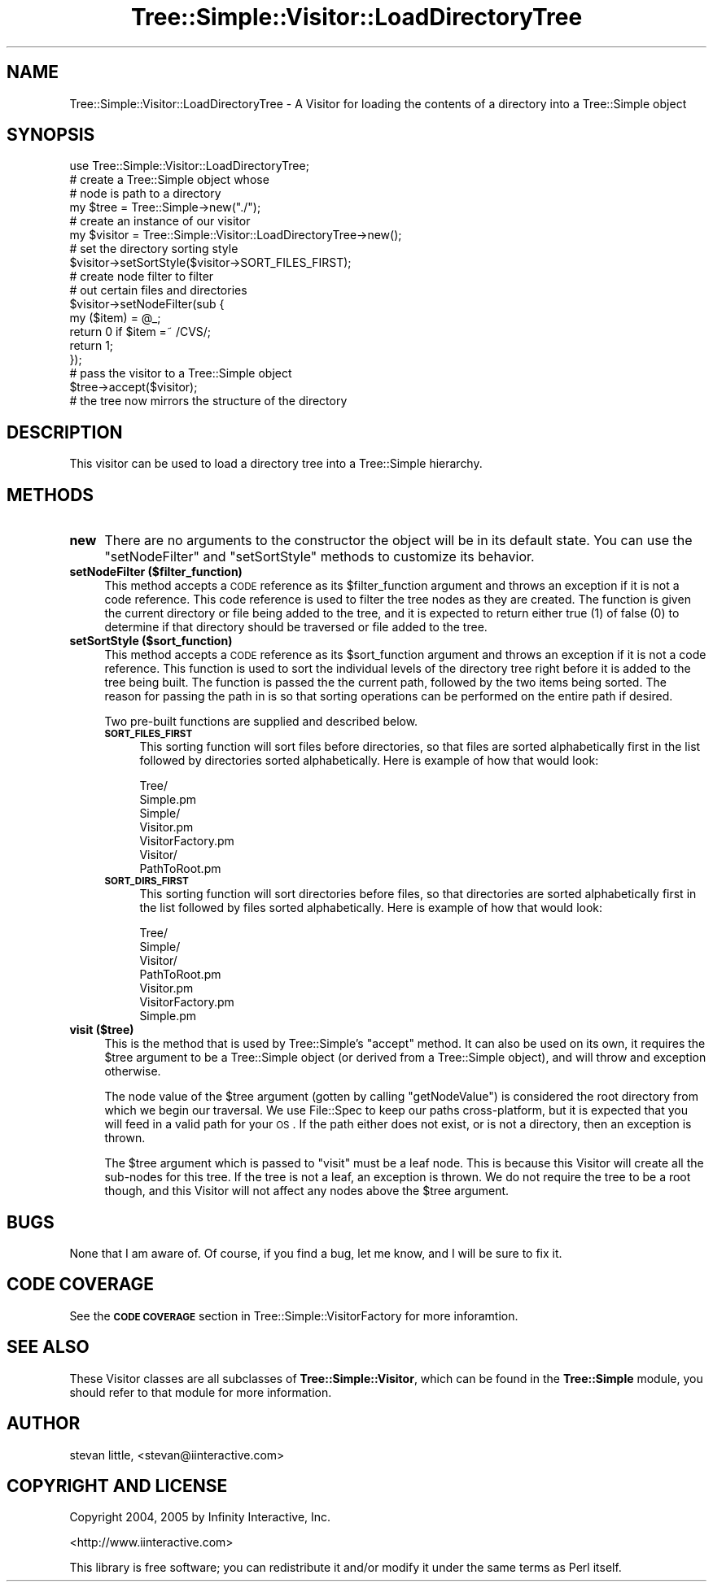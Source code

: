 .\" Automatically generated by Pod::Man 2.25 (Pod::Simple 3.20)
.\"
.\" Standard preamble:
.\" ========================================================================
.de Sp \" Vertical space (when we can't use .PP)
.if t .sp .5v
.if n .sp
..
.de Vb \" Begin verbatim text
.ft CW
.nf
.ne \\$1
..
.de Ve \" End verbatim text
.ft R
.fi
..
.\" Set up some character translations and predefined strings.  \*(-- will
.\" give an unbreakable dash, \*(PI will give pi, \*(L" will give a left
.\" double quote, and \*(R" will give a right double quote.  \*(C+ will
.\" give a nicer C++.  Capital omega is used to do unbreakable dashes and
.\" therefore won't be available.  \*(C` and \*(C' expand to `' in nroff,
.\" nothing in troff, for use with C<>.
.tr \(*W-
.ds C+ C\v'-.1v'\h'-1p'\s-2+\h'-1p'+\s0\v'.1v'\h'-1p'
.ie n \{\
.    ds -- \(*W-
.    ds PI pi
.    if (\n(.H=4u)&(1m=24u) .ds -- \(*W\h'-12u'\(*W\h'-12u'-\" diablo 10 pitch
.    if (\n(.H=4u)&(1m=20u) .ds -- \(*W\h'-12u'\(*W\h'-8u'-\"  diablo 12 pitch
.    ds L" ""
.    ds R" ""
.    ds C` ""
.    ds C' ""
'br\}
.el\{\
.    ds -- \|\(em\|
.    ds PI \(*p
.    ds L" ``
.    ds R" ''
'br\}
.\"
.\" Escape single quotes in literal strings from groff's Unicode transform.
.ie \n(.g .ds Aq \(aq
.el       .ds Aq '
.\"
.\" If the F register is turned on, we'll generate index entries on stderr for
.\" titles (.TH), headers (.SH), subsections (.SS), items (.Ip), and index
.\" entries marked with X<> in POD.  Of course, you'll have to process the
.\" output yourself in some meaningful fashion.
.ie \nF \{\
.    de IX
.    tm Index:\\$1\t\\n%\t"\\$2"
..
.    nr % 0
.    rr F
.\}
.el \{\
.    de IX
..
.\}
.\"
.\" Accent mark definitions (@(#)ms.acc 1.5 88/02/08 SMI; from UCB 4.2).
.\" Fear.  Run.  Save yourself.  No user-serviceable parts.
.    \" fudge factors for nroff and troff
.if n \{\
.    ds #H 0
.    ds #V .8m
.    ds #F .3m
.    ds #[ \f1
.    ds #] \fP
.\}
.if t \{\
.    ds #H ((1u-(\\\\n(.fu%2u))*.13m)
.    ds #V .6m
.    ds #F 0
.    ds #[ \&
.    ds #] \&
.\}
.    \" simple accents for nroff and troff
.if n \{\
.    ds ' \&
.    ds ` \&
.    ds ^ \&
.    ds , \&
.    ds ~ ~
.    ds /
.\}
.if t \{\
.    ds ' \\k:\h'-(\\n(.wu*8/10-\*(#H)'\'\h"|\\n:u"
.    ds ` \\k:\h'-(\\n(.wu*8/10-\*(#H)'\`\h'|\\n:u'
.    ds ^ \\k:\h'-(\\n(.wu*10/11-\*(#H)'^\h'|\\n:u'
.    ds , \\k:\h'-(\\n(.wu*8/10)',\h'|\\n:u'
.    ds ~ \\k:\h'-(\\n(.wu-\*(#H-.1m)'~\h'|\\n:u'
.    ds / \\k:\h'-(\\n(.wu*8/10-\*(#H)'\z\(sl\h'|\\n:u'
.\}
.    \" troff and (daisy-wheel) nroff accents
.ds : \\k:\h'-(\\n(.wu*8/10-\*(#H+.1m+\*(#F)'\v'-\*(#V'\z.\h'.2m+\*(#F'.\h'|\\n:u'\v'\*(#V'
.ds 8 \h'\*(#H'\(*b\h'-\*(#H'
.ds o \\k:\h'-(\\n(.wu+\w'\(de'u-\*(#H)/2u'\v'-.3n'\*(#[\z\(de\v'.3n'\h'|\\n:u'\*(#]
.ds d- \h'\*(#H'\(pd\h'-\w'~'u'\v'-.25m'\f2\(hy\fP\v'.25m'\h'-\*(#H'
.ds D- D\\k:\h'-\w'D'u'\v'-.11m'\z\(hy\v'.11m'\h'|\\n:u'
.ds th \*(#[\v'.3m'\s+1I\s-1\v'-.3m'\h'-(\w'I'u*2/3)'\s-1o\s+1\*(#]
.ds Th \*(#[\s+2I\s-2\h'-\w'I'u*3/5'\v'-.3m'o\v'.3m'\*(#]
.ds ae a\h'-(\w'a'u*4/10)'e
.ds Ae A\h'-(\w'A'u*4/10)'E
.    \" corrections for vroff
.if v .ds ~ \\k:\h'-(\\n(.wu*9/10-\*(#H)'\s-2\u~\d\s+2\h'|\\n:u'
.if v .ds ^ \\k:\h'-(\\n(.wu*10/11-\*(#H)'\v'-.4m'^\v'.4m'\h'|\\n:u'
.    \" for low resolution devices (crt and lpr)
.if \n(.H>23 .if \n(.V>19 \
\{\
.    ds : e
.    ds 8 ss
.    ds o a
.    ds d- d\h'-1'\(ga
.    ds D- D\h'-1'\(hy
.    ds th \o'bp'
.    ds Th \o'LP'
.    ds ae ae
.    ds Ae AE
.\}
.rm #[ #] #H #V #F C
.\" ========================================================================
.\"
.IX Title "Tree::Simple::Visitor::LoadDirectoryTree 3"
.TH Tree::Simple::Visitor::LoadDirectoryTree 3 "2005-07-14" "perl v5.16.0" "User Contributed Perl Documentation"
.\" For nroff, turn off justification.  Always turn off hyphenation; it makes
.\" way too many mistakes in technical documents.
.if n .ad l
.nh
.SH "NAME"
Tree::Simple::Visitor::LoadDirectoryTree \- A Visitor for loading the contents of a directory into a Tree::Simple object
.SH "SYNOPSIS"
.IX Header "SYNOPSIS"
.Vb 1
\&  use Tree::Simple::Visitor::LoadDirectoryTree;
\&  
\&  # create a Tree::Simple object whose
\&  # node is path to a directory
\&  my $tree = Tree::Simple\->new("./");
\&
\&  # create an instance of our visitor
\&  my $visitor = Tree::Simple::Visitor::LoadDirectoryTree\->new();
\&  
\&  # set the directory sorting style
\&  $visitor\->setSortStyle($visitor\->SORT_FILES_FIRST);
\&  
\&  # create node filter to filter 
\&  # out certain files and directories
\&  $visitor\->setNodeFilter(sub {
\&      my ($item) = @_;
\&      return 0 if $item =~ /CVS/;
\&      return 1;
\&  });  
\&  
\&  # pass the visitor to a Tree::Simple object
\&  $tree\->accept($visitor);
\&  
\&  # the tree now mirrors the structure of the directory
.Ve
.SH "DESCRIPTION"
.IX Header "DESCRIPTION"
This visitor can be used to load a directory tree into a Tree::Simple hierarchy.
.SH "METHODS"
.IX Header "METHODS"
.IP "\fBnew\fR" 4
.IX Item "new"
There are no arguments to the constructor the object will be in its default state. You can use the \f(CW\*(C`setNodeFilter\*(C'\fR and \f(CW\*(C`setSortStyle\*(C'\fR methods to customize its behavior.
.IP "\fBsetNodeFilter ($filter_function)\fR" 4
.IX Item "setNodeFilter ($filter_function)"
This method accepts a \s-1CODE\s0 reference as its \f(CW$filter_function\fR argument and throws an exception if it is not a code reference. This code reference is used to filter the tree nodes as they are created. The function is given the current directory or file being added to the tree, and it is expected to return either true (\f(CW1\fR) of false (\f(CW0\fR) to determine if that directory should be traversed or file added to the tree.
.IP "\fBsetSortStyle ($sort_function)\fR" 4
.IX Item "setSortStyle ($sort_function)"
This method accepts a \s-1CODE\s0 reference as its \f(CW$sort_function\fR argument and throws an exception if it is not a code reference. This function is used to sort the individual levels of the directory tree right before it is added to the tree being built. The function is passed the the current path, followed by the two items being sorted. The reason for passing the path in is so that sorting operations can be performed on the entire path if desired.
.Sp
Two pre-built functions are supplied and described below.
.RS 4
.IP "\fB\s-1SORT_FILES_FIRST\s0\fR" 4
.IX Item "SORT_FILES_FIRST"
This sorting function will sort files before directories, so that files are sorted alphabetically first in the list followed by directories sorted alphabetically. Here is example of how that would look:
.Sp
.Vb 7
\&    Tree/
\&        Simple.pm
\&        Simple/
\&            Visitor.pm
\&            VisitorFactory.pm
\&            Visitor/
\&                PathToRoot.pm
.Ve
.IP "\fB\s-1SORT_DIRS_FIRST\s0\fR" 4
.IX Item "SORT_DIRS_FIRST"
This sorting function will sort directories before files, so that directories are sorted alphabetically first in the list followed by files sorted alphabetically. Here is example of how that would look:
.Sp
.Vb 7
\&    Tree/
\&        Simple/
\&            Visitor/
\&                PathToRoot.pm
\&            Visitor.pm
\&            VisitorFactory.pm
\&        Simple.pm
.Ve
.RE
.RS 4
.RE
.IP "\fBvisit ($tree)\fR" 4
.IX Item "visit ($tree)"
This is the method that is used by Tree::Simple's \f(CW\*(C`accept\*(C'\fR method. It can also be used on its own, it requires the \f(CW$tree\fR argument to be a Tree::Simple object (or derived from a Tree::Simple object), and will throw and exception otherwise.
.Sp
The node value of the \f(CW$tree\fR argument (gotten by calling \f(CW\*(C`getNodeValue\*(C'\fR) is considered the root directory from which we begin our traversal. We use File::Spec to keep our paths cross-platform, but it is expected that you will feed in a valid path for your \s-1OS\s0. If the path either does not exist, or is not a directory, then an exception is thrown.
.Sp
The \f(CW$tree\fR argument which is passed to \f(CW\*(C`visit\*(C'\fR must be a leaf node. This is because this Visitor will create all the sub-nodes for this tree. If the tree is not a leaf, an exception is thrown. We do not require the tree to be a root though, and this Visitor will not affect any nodes above the \f(CW$tree\fR argument.
.SH "BUGS"
.IX Header "BUGS"
None that I am aware of. Of course, if you find a bug, let me know, and I will be sure to fix it.
.SH "CODE COVERAGE"
.IX Header "CODE COVERAGE"
See the \fB\s-1CODE\s0 \s-1COVERAGE\s0\fR section in Tree::Simple::VisitorFactory for more inforamtion.
.SH "SEE ALSO"
.IX Header "SEE ALSO"
These Visitor classes are all subclasses of \fBTree::Simple::Visitor\fR, which can be found in the \fBTree::Simple\fR module, you should refer to that module for more information.
.SH "AUTHOR"
.IX Header "AUTHOR"
stevan little, <stevan@iinteractive.com>
.SH "COPYRIGHT AND LICENSE"
.IX Header "COPYRIGHT AND LICENSE"
Copyright 2004, 2005 by Infinity Interactive, Inc.
.PP
<http://www.iinteractive.com>
.PP
This library is free software; you can redistribute it and/or modify
it under the same terms as Perl itself.
